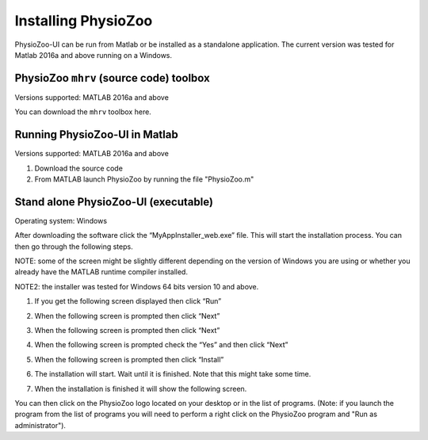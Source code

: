 Installing PhysioZoo
====================

PhysioZoo-UI can be run from Matlab or be installed as a standalone application. The current version was tested for Matlab 2016a and above running on a Windows. 

PhysioZoo ``mhrv`` (source code) toolbox
~~~~~~~~~~~~~~~~~~~~~~~~~~~~~~~~~~~~~~~~
Versions supported: MATLAB 2016a and above

You can download the ``mhrv`` toolbox here.

Running PhysioZoo-UI in Matlab
~~~~~~~~~~~~~~~~~~~~~~~~~~~~
Versions supported: MATLAB 2016a and above

1)	Download the source code

2)	From MATLAB launch PhysioZoo by running the file "PhysioZoo.m"

Stand alone PhysioZoo-UI (executable)
~~~~~~~~~~~~~~~~~~~~~~~~~~~~
Operating system: Windows

After downloading the software click the “MyAppInstaller_web.exe” file. This will start the installation process. You can then go through the following steps.

NOTE: some of the screen might be slightly different depending on the version of Windows you are using or whether you already have the MATLAB runtime compiler installed.

NOTE2: the installer was tested for Windows 64 bits version 10 and above.

1)	If you get the following screen displayed then click “Run”

.. image:: ../../_static/installation_s1.png

2)	When the following screen is prompted then click “Next”

.. image:: ../../_static/installation_s2.png

3)	When the following screen is prompted then click “Next”

.. image:: ../../_static/installation_s3.png

4)	When the following screen is prompted check the “Yes” and then click “Next”

.. image:: ../../_static/installation_s4.png

5)	When the following screen is prompted then click “Install”

.. image:: ../../_static/installation_s5.png

6)	The installation will start. Wait until it is finished. Note that this might take some time.

.. image:: ../../_static/installation_s6.png

7)	When the installation is finished it will show the following screen.

.. image:: ../../_static/installation_s7.png

You can then click on the PhysioZoo logo located on your desktop or in the list of programs. (Note: if you launch the program from the list of programs you will need to perform a right click on the PhysioZoo program and "Run as administrator").
